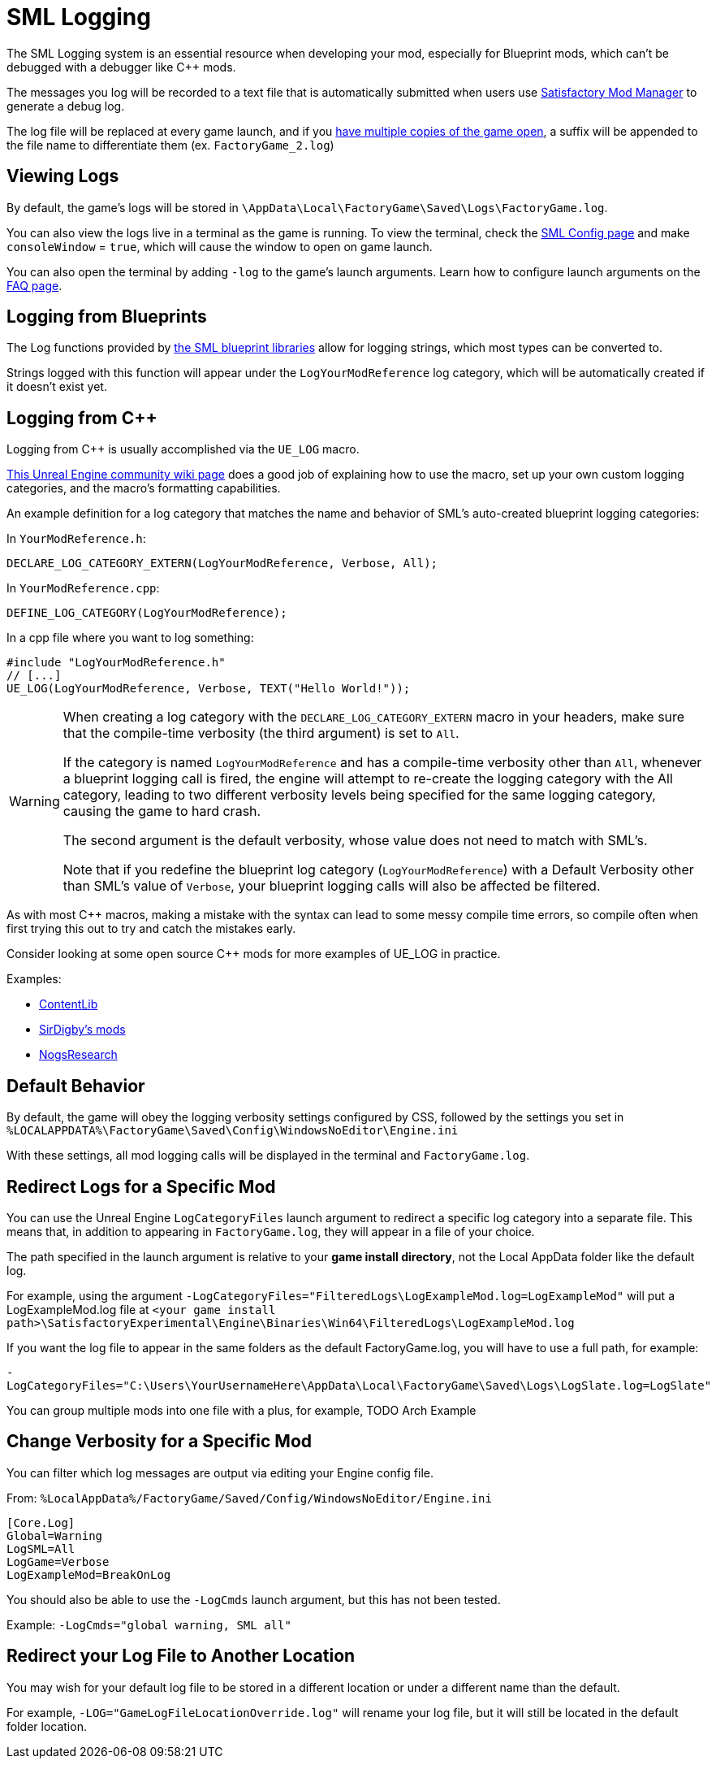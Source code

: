= SML Logging

The SML Logging system is an essential resource when developing your mod,
especially for Blueprint mods, which can't be debugged with a debugger like {cpp} mods.

The messages you log will be recorded to a text file
that is automatically submitted when users use
xref:index.adoc#_satisfactory_mod_manager_aka_smm[Satisfactory Mod Manager] to generate a debug log.

The log file will be replaced at every game launch,
and if you xref:Development/TestingResources.adoc#_multiplayer_testing[have multiple copies of the game open],
a suffix will be appended to the file name to differentiate them (ex. `FactoryGame_2.log`)

== Viewing Logs

By default, the game's logs will be stored in
`\AppData\Local\FactoryGame\Saved\Logs\FactoryGame.log`.

You can also view the logs live in a terminal as the game is running.
To view the terminal, check the xref:SMLConfiguration.adoc#_sml_configuration_options[SML Config page]
and make `consoleWindow` = `true`, which will cause the window to open on game launch.

You can also open the terminal by adding `-log` to the game's launch arguments.
Learn how to configure launch arguments on the
xref:faq.adoc#_how_do_i_start_the_game_with_launch_arguments[FAQ page].

== Logging from Blueprints

The Log functions provided by
xref:Development/ModLoader/BlueprintInterface.adoc#_logging[the SML blueprint libraries]
allow for logging strings, which most types can be converted to.

Strings logged with this function will appear under the `LogYourModReference` log category,
which will be automatically created if it doesn't exist yet.

== Logging from {cpp}

Logging from {cpp} is usually accomplished via the `UE_LOG` macro.

https://unrealcommunity.wiki/logging-lgpidy6i[This Unreal Engine community wiki page]
does a good job of explaining how to use the macro,
set up your own custom logging categories,
and the macro's formatting capabilities.

An example definition for a log category that matches the name and behavior of SML's auto-created blueprint logging categories:

In `YourModReference.h`:
```cpp
DECLARE_LOG_CATEGORY_EXTERN(LogYourModReference, Verbose, All);
```

In `YourModReference.cpp`:
```cpp
DEFINE_LOG_CATEGORY(LogYourModReference);
```

In a cpp file where you want to log something:
```cpp
#include "LogYourModReference.h"
// [...]
UE_LOG(LogYourModReference, Verbose, TEXT("Hello World!"));

```

[WARNING]
====
When creating a log category with the `DECLARE_LOG_CATEGORY_EXTERN` macro in your headers,
make sure that the compile-time verbosity (the third argument) is set to `All`.

If the category is named `LogYourModReference` and has a compile-time verbosity other than `All`,
whenever a blueprint logging call is fired, the engine will attempt to re-create the logging category with the All category,
leading to two different verbosity levels being specified for the same logging category,
causing the game to hard crash.

The second argument is the default verbosity, whose value does not need to match with SML's.

Note that if you redefine the blueprint log category (`LogYourModReference`) with a Default Verbosity other than SML's value of `Verbose`, your blueprint logging calls will also be affected be filtered.
====

As with most {cpp} macros,
making a mistake with the syntax can lead to some messy compile time errors,
so compile often when first trying this out to try and catch the mistakes early.

Consider looking at some open source {cpp} mods for more examples of UE_LOG in practice.

Examples:

- https://github.com/Nogg-aholic/ContentLib/tree/master/Source/ContentLib/Private[ContentLib]
- https://github.com/mklierman/SatisfactoryMods[SirDigby's mods]
- https://github.com/Nogg-aholic/NogsResearch/tree/main/Source/NogsResearch/Private[NogsResearch]

== Default Behavior

By default, the game will obey the logging verbosity settings configured by CSS,
followed by the settings you set in
`%LOCALAPPDATA%\FactoryGame\Saved\Config\WindowsNoEditor\Engine.ini`

With these settings, all mod logging calls will be displayed in the terminal and `FactoryGame.log`.

== Redirect Logs for a Specific Mod

You can use the Unreal Engine `LogCategoryFiles` launch argument to redirect a specific log category into a separate file.
This means that, in addition to appearing in `FactoryGame.log`,
they will appear in a file of your choice.

The path specified in the launch argument is relative to your **game install directory**,
not the Local AppData folder like the default log.

For example, using the argument
`-LogCategoryFiles="FilteredLogs\LogExampleMod.log=LogExampleMod"`
will put a LogExampleMod.log file at
`<your game install path>\SatisfactoryExperimental\Engine\Binaries\Win64\FilteredLogs\LogExampleMod.log`

If you want the log file to appear in the same folders as the default FactoryGame.log,
you will have to use a full path, for example:

`-LogCategoryFiles="C:\Users\YourUsernameHere\AppData\Local\FactoryGame\Saved\Logs\LogSlate.log=LogSlate"`

You can group multiple mods into one file with a plus,
for example, TODO Arch Example

== Change Verbosity for a Specific Mod

You can filter which log messages are output via editing your Engine config file.

From: `%LocalAppData%/FactoryGame/Saved/Config/WindowsNoEditor/Engine.ini`

```ini
[Core.Log]
Global=Warning
LogSML=All
LogGame=Verbose
LogExampleMod=BreakOnLog
```

// cSpell:ignore Cmds
You should also be able to use the `-LogCmds` launch argument,
but this has not been tested.

Example:
`-LogCmds="global warning, SML all"`

== Redirect your Log File to Another Location

You may wish for your default log file to be stored in a different location
or under a different name than the default.

For example, `-LOG="GameLogFileLocationOverride.log"` will rename your log file,
but it will still be located in the default folder location.
